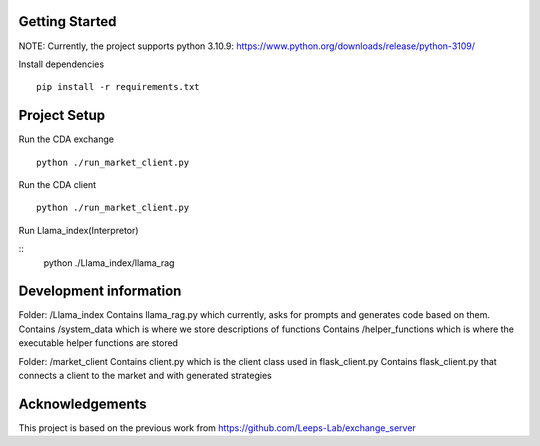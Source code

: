 
Getting Started
=================
NOTE: Currently, the project supports python 3.10.9: https://www.python.org/downloads/release/python-3109/


Install dependencies
::

    pip install -r requirements.txt
    


Project Setup
=================

Run the CDA exchange

::

    python ./run_market_client.py


Run the CDA client

::

    python ./run_market_client.py


Run Llama_index(Interpretor)

::
    python ./Llama_index/llama_rag

Development information
=================
Folder: /Llama_index
Contains llama_rag.py which currently, asks for prompts and generates code based on them.
Contains /system_data which is where we store descriptions of functions
Contains /helper_functions which is where the executable helper functions are stored

Folder: /market_client
Contains client.py which is the client class used in flask_client.py
Contains flask_client.py that connects a client to the market and with generated strategies



Acknowledgements
=================
This project is based on the previous work from https://github.com/Leeps-Lab/exchange_server
